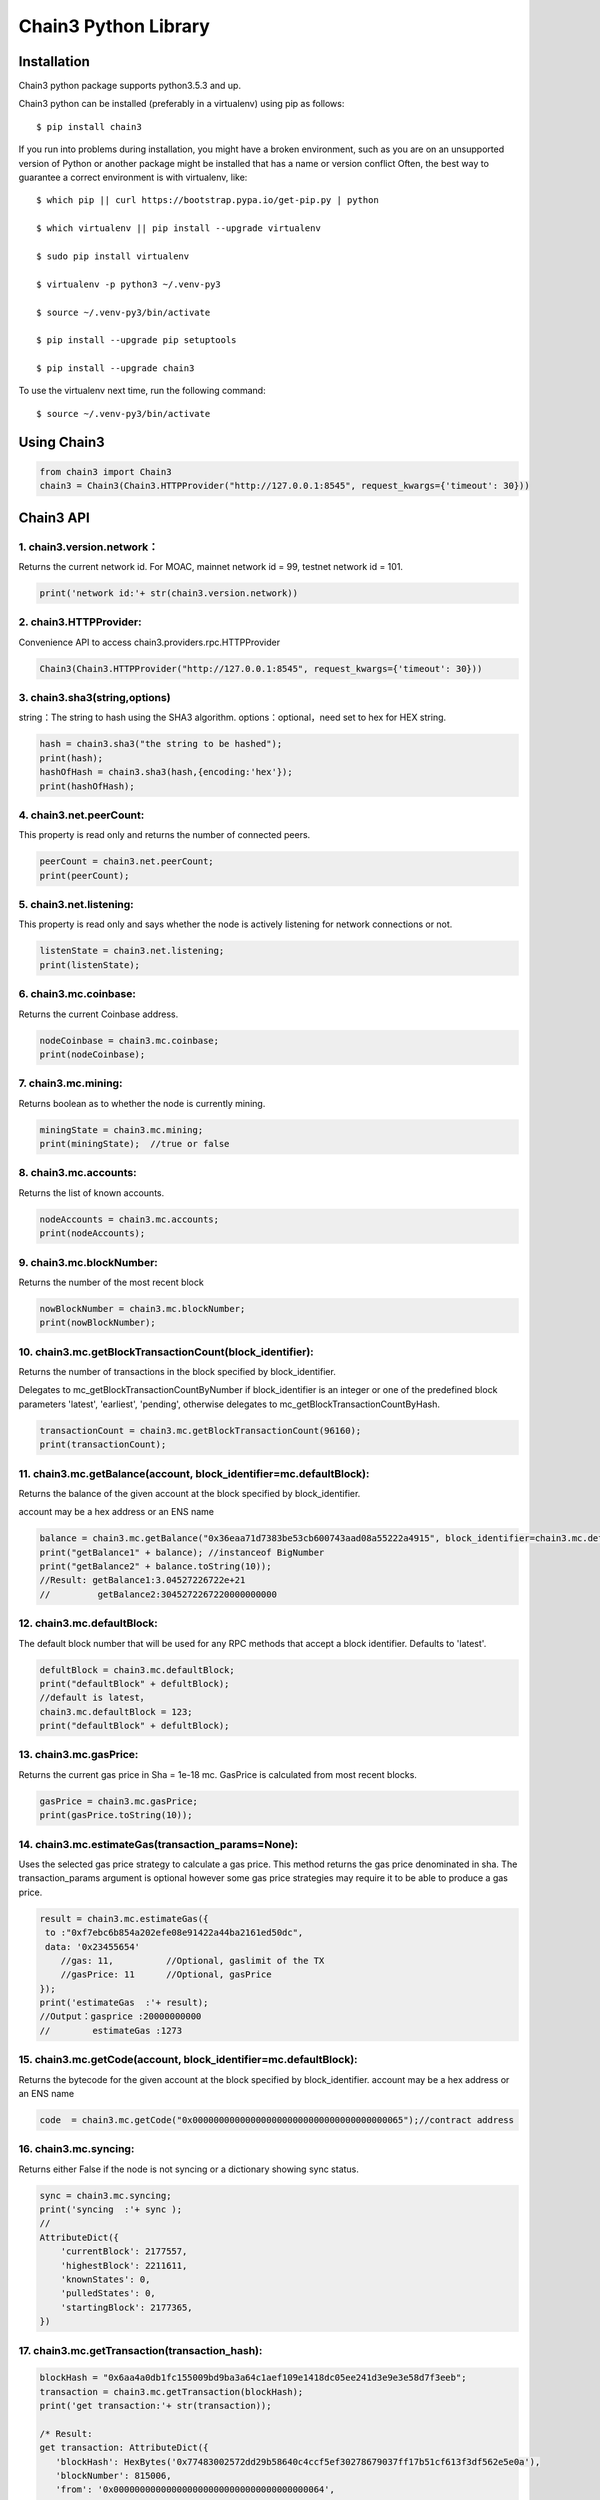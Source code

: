 
=====================
Chain3 Python Library
=====================

Installation
------------

Chain3 python package supports python3.5.3 and up.

Chain3 python can be installed (preferably in a virtualenv) using pip as
follows:

::

    $ pip install chain3

If you run into problems during installation, you might have a broken
environment, such as you are on an unsupported version of Python or
another package might be installed that has a name or version conflict
Often, the best way to guarantee a correct environment is with
virtualenv, like:

::

    $ which pip || curl https://bootstrap.pypa.io/get-pip.py | python

    $ which virtualenv || pip install --upgrade virtualenv

    $ sudo pip install virtualenv

    $ virtualenv -p python3 ~/.venv-py3

    $ source ~/.venv-py3/bin/activate

    $ pip install --upgrade pip setuptools

    $ pip install --upgrade chain3

To use the virtualenv next time, run the following command:

::

    $ source ~/.venv-py3/bin/activate

Using Chain3
------------

.. code:: python

    from chain3 import Chain3
    chain3 = Chain3(Chain3.HTTPProvider("http://127.0.0.1:8545", request_kwargs={'timeout': 30}))

Chain3 API
----------

1. chain3.version.network：
^^^^^^^^^^^^^^^^^^^^

Returns the current network id. For MOAC, mainnet network id = 99,
testnet network id = 101.

.. code:: python

    print('network id:'+ str(chain3.version.network))

2. chain3.HTTPProvider:
^^^^^^^^^^^^^^^^^^^^

Convenience API to access chain3.providers.rpc.HTTPProvider

.. code:: python

    Chain3(Chain3.HTTPProvider("http://127.0.0.1:8545", request_kwargs={'timeout': 30}))

3. chain3.sha3(string,options)
^^^^^^^^^^^^^^^^^^^^

string：The string to hash using the SHA3 algorithm.
options：optional，need set to hex for HEX string.

.. code:: python

    hash = chain3.sha3("the string to be hashed");
    print(hash);
    hashOfHash = chain3.sha3(hash,{encoding:'hex'});
    print(hashOfHash);

4. chain3.net.peerCount:
^^^^^^^^^^^^^^^^^^^^

This property is read only and returns the number of connected peers.

.. code:: python

    peerCount = chain3.net.peerCount;
    print(peerCount);

5. chain3.net.listening:
^^^^^^^^^^^^^^^^^^^^

This property is read only and says whether the node is actively
listening for network connections or not.

.. code:: python

    listenState = chain3.net.listening;
    print(listenState);

6. chain3.mc.coinbase:
^^^^^^^^^^^^^^^^^^^^

Returns the current Coinbase address.

.. code:: python

    nodeCoinbase = chain3.mc.coinbase;
    print(nodeCoinbase);

7. chain3.mc.mining:
^^^^^^^^^^^^^^^^^^^^

Returns boolean as to whether the node is currently mining.

.. code:: python

    miningState = chain3.mc.mining;
    print(miningState);  //true or false

8. chain3.mc.accounts:
^^^^^^^^^^^^^^^^^^^^

Returns the list of known accounts.

.. code:: python

    nodeAccounts = chain3.mc.accounts;
    print(nodeAccounts);

9. chain3.mc.blockNumber:
^^^^^^^^^^^^^^^^^^^^

Returns the number of the most recent block

.. code:: python

    nowBlockNumber = chain3.mc.blockNumber;
    print(nowBlockNumber);

10. chain3.mc.getBlockTransactionCount(block\_identifier):
^^^^^^^^^^^^^^^^^^^^^^^^^^^^^^^^^^^^^^^^^^^^^^^^^^^^^^^^^^^^

Returns the number of transactions in the block specified by
block\_identifier.

Delegates to mc\_getBlockTransactionCountByNumber if block\_identifier
is an integer or one of the predefined block parameters 'latest',
'earliest', 'pending', otherwise delegates to
mc\_getBlockTransactionCountByHash.

.. code:: python

    transactionCount = chain3.mc.getBlockTransactionCount(96160);
    print(transactionCount);

11. chain3.mc.getBalance(account, block\_identifier=mc.defaultBlock):
^^^^^^^^^^^^^^^^^^^^^^^^^^^^^^^^^^^^^^^^^^^^^^^^^^^^^^^^^^^^^^^^^^^^^^^^^^^^^^^^

Returns the balance of the given account at the block specified by
block\_identifier.

account may be a hex address or an ENS name

.. code:: python

    balance = chain3.mc.getBalance("0x36eaa71d7383be53cb600743aad08a55222a4915", block_identifier=chain3.mc.defaultBlock);
    print("getBalance1" + balance); //instanceof BigNumber
    print("getBalance2" + balance.toString(10));
    //Result: getBalance1:3.04527226722e+21  
    //         getBalance2:3045272267220000000000

12. chain3.mc.defaultBlock:
^^^^^^^^^^^^^^^^^^^^^^^^^^^^^^^^^^^^^^^^

The default block number that will be used for any RPC methods that
accept a block identifier. Defaults to 'latest'.

.. code:: python

    defultBlock = chain3.mc.defaultBlock;
    print("defaultBlock" + defultBlock);
    //default is latest，
    chain3.mc.defaultBlock = 123;  
    print("defaultBlock" + defultBlock);

13. chain3.mc.gasPrice:
^^^^^^^^^^^^^^^^^^^^

Returns the current gas price in Sha = 1e-18 mc. GasPrice is calculated
from most recent blocks.

.. code:: python

    gasPrice = chain3.mc.gasPrice;
    print(gasPrice.toString(10));

14. chain3.mc.estimateGas(transaction\_params=None):
^^^^^^^^^^^^^^^^^^^^^^^^^^^^^^^^^^^^^^^^^^^^^^^^^^^^^^^^^^^^

Uses the selected gas price strategy to calculate a gas price. This
method returns the gas price denominated in sha. The transaction\_params
argument is optional however some gas price strategies may require it to
be able to produce a gas price.

.. code:: python

    result = chain3.mc.estimateGas({
     to :"0xf7ebc6b854a202efe08e91422a44ba2161ed50dc",
     data: '0x23455654'
        //gas: 11,          //Optional, gaslimit of the TX
        //gasPrice: 11      //Optional, gasPrice
    });
    print('estimateGas  :'+ result);
    //Output：gasprice :20000000000
    //        estimateGas :1273

15. chain3.mc.getCode(account, block\_identifier=mc.defaultBlock):
^^^^^^^^^^^^^^^^^^^^^^^^^^^^^^^^^^^^^^^^^^^^^^^^^^^^^^^^^^^^

Returns the bytecode for the given account at the block specified by
block\_identifier. account may be a hex address or an ENS name

.. code:: python

    code  = chain3.mc.getCode("0x0000000000000000000000000000000000000065");//contract address

16. chain3.mc.syncing:
^^^^^^^^^^^^^^^^^^^^

Returns either False if the node is not syncing or a dictionary showing
sync status.

.. code:: python

    sync = chain3.mc.syncing;
    print('syncing  :'+ sync );
    //
    AttributeDict({
        'currentBlock': 2177557,
        'highestBlock': 2211611,
        'knownStates': 0,
        'pulledStates': 0,
        'startingBlock': 2177365,
    })

17. chain3.mc.getTransaction(transaction\_hash):
^^^^^^^^^^^^^^^^^^^^^^^^^^^^^^^^^^^^^^^^^^^^^^^^^^^^^^^^^^^^

.. code:: python

    blockHash = "0x6aa4a0db1fc155009bd9ba3a64c1aef109e1418dc05ee241d3e9e3e58d7f3eeb";
    transaction = chain3.mc.getTransaction(blockHash);
    print('get transaction:'+ str(transaction));

    /* Result:
    get transaction: AttributeDict({
       'blockHash': HexBytes('0x77483002572dd29b58640c4ccf5ef30278679037ff17b51cf613f3df562e5e0a'), 
       'blockNumber': 815006,
       'from': '0x0000000000000000000000000000000000000064', 
       'gas': 0, 
       'gasPrice': 20000000000,
       'hash': HexBytes('0x6aa4a0db1fc155009bd9ba3a64c1aef109e1418dc05ee241d3e9e3e58d7f3eeb'), 
       'input': '0xc1c0e9c4', 
       'nonce': 815005,
       'syscnt': '0x65', 
       'to': '0x0000000000000000000000000000000000000065', 
       'transactionIndex': 0, 
       'value': 0,
       'v': 0, 'r': HexBytes('0x00'), 's': HexBytes('0x00'), 
       'shardingFlag': 0})
    */

18. chain3.mc.getBlock(block\_identifier=mc.defaultBlock, full\_transactions=False):
^^^^^^^^^^^^^^^^^^^^^^^^^^^^^^^^^^^^^^^^^^^^^^^^^^^^^^^^^^^^^^^^^^^^^^^^^^^^^^^^

Returns the block specified by block\_identifier. Delegates to
mc\_getBlockByNumber if block\_identifier is an integer or one of the
predefined block parameters 'latest', 'earliest', 'pending', otherwise
delegates to mc\_getBlockByHash.

If full\_transactions is True then the 'transactions' key will contain
full transactions objects. Otherwise it will be an array of transaction
hashes.

.. code:: python

    getTheBlock = chain3.mc.getBlock(815006);
    print('get the block: '+ str(getTheBlock));

    /* Result:
    get the block({
       'difficulty': 86803583, 
       'extraData': HexBytes('0xdd854d4f41432d85312e302e312d87676f312e392e358777696e646f7773'), 
       'gasLimit': 9000000, 
       'gasUsed': 0,
       'hash': HexBytes('0x77483002572dd29b58640c4ccf5ef30278679037ff17b51cf613f3df562e5e0a'),
       'logsBloom': HexBytes('0x00000000000000000000000000000000000000000000000000000000000000000000000000
               000000000000000000000000000000000000000000000000000000000000000000000000000000000000
               000000000000000000000000000000000000000000000000000000000000000000000000000000000000
               000000000000000000000000000000000000000000000000000000000000000000000000000000000000
               000000000000000000000000000000000000000000000000000000000000000000000000000000000000
               000000000000000000000000000000000000000000000000000000000000000000000000000000000000
               000000000000000000'),
       'miner': '0x0a2168D2f08161c01745fEC4e6E8FE06F314Ab41', 
       'mixHash': HexBytes('0xc154897a85ca63bbbbb76b618a288f6b33f7d2994848dc9c43c6d65e6a5da355'),
       'nonce': HexBytes('0x829f5b23cdf8224f'), 
       'number': 815006, 
       'parentHash': HexBytes('0x73c0e4a94b48b41bf5a6a22151e38799a0e17e8b798848af5340f6d725027af1'),
       'receiptsRoot': HexBytes('0x9287370eb27f11b0c2188431cbc58a23b685f02dbd851ed4d974f932bd780839'), 
       'sha3Uncles': HexBytes('0x1dcc4de8dec75d7aab85b567b6ccd41ad312451b948a7413f0a142fd40d49347'), 
       'size': 590, 
       'stateRoot': HexBytes('0x615d0a39783ae546e11aa0cd6e00c70c2ec989f51316c0f9e07cfc99f1088669'), 
       'timestamp': 1535530608, 
       'totalDifficulty': 136959813601540,
       'transactions': [HexBytes('0x6aa4a0db1fc155009bd9ba3a64c1aef109e1418dc05ee241d3e9e3e58d7f3eeb')],
       'transactionsRoot': HexBytes('0x7aba2a9c974693f1cfb96d506e6aa62942a174b4df39c831cf844a35e03249f0'), 
       'uncles': []
    })
    */

19. chain3.personal.unlockAccount(account, passphrase, duration=None):
^^^^^^^^^^^^^^^^^^^^^^^^^^^^^^^^^^^^^^^^^^^^^^^^^^^^^^^^^^^^^^^^^^^^^^^^^^^^^^^^

Unlocks the given account for duration seconds. If duration is None then
the account will remain unlocked indefinitely. Returns boolean as to
whether the account was successfully unlocked.

.. code:: python

    chain3.personal.unlockAccount(mc.accounts[0], 'password')

20. chain3.miner.start(num\_threads):
^^^^^^^^^^^^^^^^^^^^

Start the CPU mining process using the given number of threads.

.. code:: python

    chain3.miner.start(2) # number of threads

21. chain3.miner.stop:
^^^^^^^^^^^^^^^^^^^^

Stop the CPU mining operation

.. code:: python

    chain3.miner.stop()

22. chain3.miner.setGasPrice(gas\_price):
^^^^^^^^^^^^^^^^^^^^

Sets the minimum accepted gas price that this node will accept when
mining transactions. Any transactions with a gas price below this value
will be ignored.

.. code:: python

    chain3.miner.setGasPrice(19999999999)

23. chain3.mc.getTransactionReceipt((transaction\_hash, timeout=120):
^^^^^^^^^^^^^^^^^^^^

Returns the transaction receipt specified by transaction\_hash. If the
transaction has not yet been mined returns None

.. code:: python

    txr = chain3.mc.getTransactionReceipt('0x77483002572dd29b58640c4ccf5ef30278679037ff17b51cf613f3df562e5e0a')
    print(txr)

    /* Result:
    AttributeDict({
       'blockHash': HexBytes('0x77483002572dd29b58640c4ccf5ef30278679037ff17b51cf613f3df562e5e0a'), 
       'blockNumber': 815006,
       'contractAddress': '0x0000000000000000000000000000000000000065', 
       'cumulativeGasUsed': 0, 
       'from': '0x0000000000000000000000000000000000000064',
       'gasUsed': 0, 
       'logs': [], 
       'logsBloom': HexBytes('0x00000000000000000000000000000000000000000000000000000000000000000000000000
           000000000000000000000000000000000000000000000000000000000000000000000000000000000000
           000000000000000000000000000000000000000000000000000000000000000000000000000000000000
           000000000000000000000000000000000000000000000000000000000000000000000000000000000000
           000000000000000000000000000000000000000000000000000000000000000000000000000000000000
           000000000000000000000000000000000000000000000000000000000000000000000000000000000000
           000000000000000000'),
       'status': 1, 
       'to': '0x0000000000000000000000000000000000000065', 
       'transactionHash': HexBytes('0x6aa4a0db1fc155009bd9ba3a64c1aef109e1418dc05ee241d3e9e3e58d7f3eeb'),
       'transactionIndex': 0})
    */

24. chain3.mc.getTransactionCount((block\_identifier):
^^^^^^^^^^^^^^^^^^^^

Returns the number of transactions that have been sent from account as
of the block specified by block\_identifier.

.. code:: python

    chain3.mc.getTransactionCount('0x87E369172Af1e817ebD8d63bcD9f685A513a6736', block_identifier=chain3.mc.defaultBlock)

25. chain3.mc.sendTransaction(transaction, passphrase):
^^^^^^^^^^^^^^^^^^^^

Signs and sends the given transaction

The transaction parameter should be a dictionary with the following
fields.

-  from: bytes or text, hex address or ENS name - (optional, default:
   chain3.mc.defaultAccount) The address the transaction is send from.
-  to: bytes or text, hex address or ENS name - (optional when creating
   new contract) The address the transaction is directed to.
-  gas: integer - (optional) Integer of the gas provided for the
   transaction execution. It will return unused gas.
-  gasPrice: integer - (optional, default: To-Be-Determined) Integer of
   the gasPrice used for each paid gas
-  value: integer - (optional) Integer of the value send with this
   transaction
-  data: bytes or text - The compiled code of a contract OR the hash of
   the invoked method signature and encoded parameters.
-  nonce: integer - (optional) Integer of a nonce. This allows to
   overwrite your own pending transactions that use the same nonce.

If the transaction specifies a data value but does not specify gas then
the gas value will be populated using the estimateGas() function with an
additional buffer of 100000 gas up to the gasLimit of the latest block.
In the event that the value returned by estimateGas() method is greater
than the gasLimit a ValueError will be raised.

-  shardingFlag:integer - (optional for Global Transactions), MicroChain
   flag, default value is 0 for Global TXs. To call MicroChain, this
   value has to be 1.

-  via: bytes or text, hex addres - (optional for Global Transactions),
   vode beneficial address, default is null for Global TXs. For
   microChain call

.. code:: python

    chain3.mc.sendTransaction({
        'to':'0xf103BC1c054baBcecD13e7AC1CF34F029647B08C',
        'from':'0x87E369172Af1e817ebD8d63bcD9f685A513a6736', 
        'value': 100000, 
        'gasPrice': chain3.mc.gasPrice,
        'shardingFlag': 0,
        'via': '0x0000000000000000000000000000000000000000',})
     

26. chain3.mc.sendRawTransaction(raw\_transaction):
^^^^^^^^^^^^^^^^^^^^

Sends a signed and serialized transaction. Returns the transaction hash.

::

    private_key = '0x94645c7a048771045f90e0b88adf3ddf5afbb5029c2b1b5586d5afa9ba87c8f5'
    signed_txn = chain3.mc.account.signTransaction(
        dict(
            nonce=chain3.mc.getTransactionCount(chain3.mc.coinbase),
            gasPrice=chain3.mc.gasPrice,
            gas=100000,
            to='0xf103BC1c054baBcecD13e7AC1CF34F029647B08C',
            value=100000,
            data='0x',
            'chainId': networkid,
            'shardingFlag': 0,
            'via': '0x',
        ),
        private_key,
    )
    chain3.mc.sendRawTransaction(signed_txn.rawTransaction)

    /* Result: tx hash
        '0xd7e3a30f9eec70d5626b70a2082bd2573a2b0a282756479c2f48a57a833204ab'
    */  

